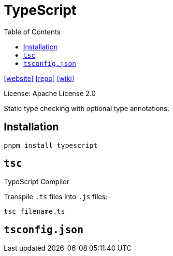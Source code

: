 = TypeScript
:toc: left
:toclevels: 8
:url-website: https://www.typescriptlang.org/
:url-repo: https://github.com/microsoft/TypeScript
:url-wiki: https://en.wikipedia.org/wiki/TypeScript

{url-website}[[website\]]
{url-repo}[[repo\]]
{url-wiki}[[wiki\]]

License: Apache License 2.0

Static type checking with optional type annotations.

== Installation

[source,bash]
----
pnpm install typescript
----

== `tsc`

TypeScript Compiler

Transpile `.ts` files into `.js` files:

[source,bash]
----
tsc filename.ts
----

== `tsconfig.json`

